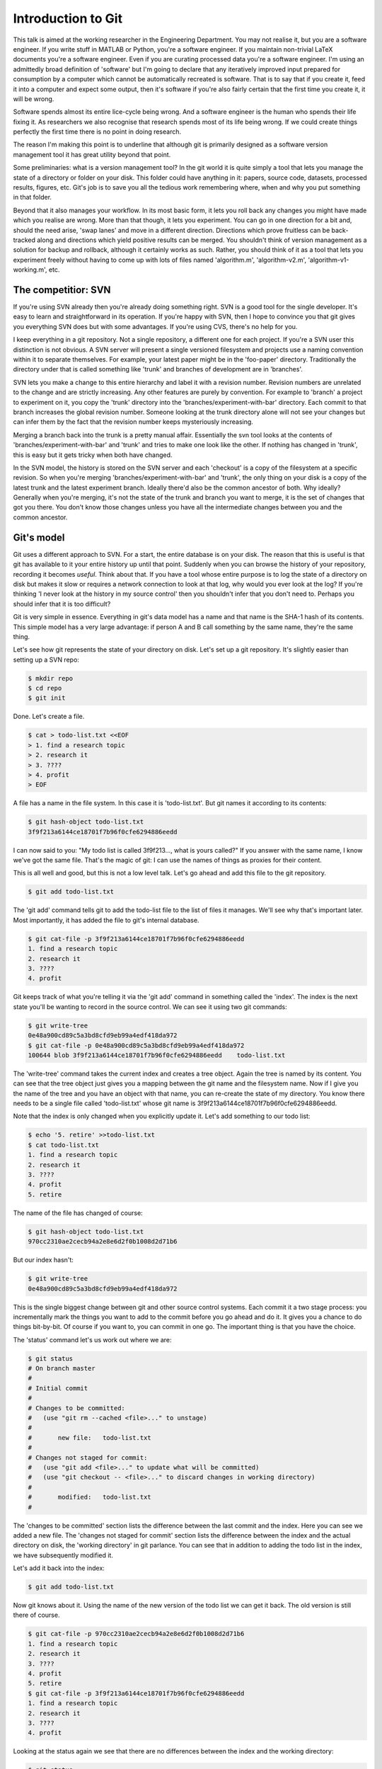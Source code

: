 Introduction to Git
===================

This talk is aimed at the working researcher in the Engineering Department. You may not realise it, but you are a
software engineer. If you write stuff in MATLAB or Python, you're a software engineer. If you maintain non-trivial LaTeX
documents you're a software engineer. Even if you are curating processed data you're a software engineer. I'm using an
admittedly broad definition of 'software' but I'm going to declare that any iteratively improved input prepared for
consumption by a computer which cannot be automatically recreated is software. That is to say that if you create it,
feed it into a computer and expect some output, then it's software if you're also fairly certain that the first time you
create it, it will be wrong.

Software spends almost its entire lice-cycle being wrong. And a software engineer is the human who spends their life
fixing it. As researchers we also recognise that research spends most of its life being wrong. If we could create things
perfectly the first time there is no point in doing research.

The reason I'm making this point is to underline that although git is primarily designed as a software version
management tool it has great utility beyond that point.

Some preliminaries: what is a version management tool? In the git world it is quite simply a tool that lets you manage
the state of a directory or folder on your disk. This folder could have anything in it: papers, source code, datasets,
processed results, figures, etc. Git's job is to save you all the tedious work remembering where, when and why you put
something in that folder.

Beyond that it also manages your workflow. In its most basic form, it lets you roll back any changes you might have made
which you realise are wrong. More than that though, it lets you experiment. You can go in one direction for a bit and,
should the need arise, 'swap lanes' and move in a different direction. Directions which prove fruitless can be
back-tracked along and directions which yield positive results can be merged. You shouldn't think of version management
as a solution for backup and rollback, although it certainly works as such. Rather, you should think of it as a tool
that lets you experiment freely without having to come up with lots of files named 'algorithm.m', 'algorithm-v2.m',
'algorithm-v1-working.m', etc.

The competitior: SVN
--------------------

If you're using SVN already then you're already doing something right. SVN is a good tool for the single developer. It's
easy to learn and straightforward in its operation. If you're happy with SVN, then I hope to convince you that git gives
you everything SVN does but with some advantages. If you're using CVS, there's no help for you.

I keep everything in a git repository. Not a single repository, a different one for each project. If you're a SVN user
this distinction is not obvious. A SVN server will present a single versioned filesystem and projects use a naming
convention within it to separate themselves. For example, your latest paper might be in the 'foo-paper' directory.
Traditionally the directory under that is called something like 'trunk' and branches of development are in 'branches'.

SVN lets you make a change to this entire hierarchy and label it with a revision number. Revision numbers are unrelated
to the change and are strictly increasing. Any other features are purely by convention. For example to 'branch' a
project to experiment on it, you copy the 'trunk' directory into the 'branches/experiment-with-bar' directory. Each
commit to that branch increases the global revision number. Someone looking at the trunk directory alone will not see
your changes but can infer them by the fact that the revision number keeps mysteriously increasing.

Merging a branch back into the trunk is a pretty manual affair. Essentially the svn tool looks at the contents of
'branches/experiment-with-bar' and 'trunk' and tries to make one look like the other. If nothing has changed in 'trunk',
this is easy but it gets tricky when both have changed.

In the SVN model, the history is stored on the SVN server and each 'checkout' is a copy of the filesystem at a specific
revision. So when you're merging 'branches/experiment-with-bar' and 'trunk', the only thing on your disk is a copy of
the latest trunk and the latest experiment branch. Ideally there'd also be the common ancestor of both. Why ideally?
Generally when you're merging, it's not the state of the trunk and branch you want to merge, it is the set of changes
that got you there. You don't know those changes unless you have all the intermediate changes between you and the common
ancestor.

Git's model
-----------

Git uses a different approach to SVN. For a start, the entire database is on your disk. The reason that this is useful
is that git has available to it your entire history up until that point. Suddenly when you can browse the history of
your repository, recording it becomes *useful*. Think about that. If you have a tool whose entire purpose is to log
the state of a directory on disk but makes it slow or requires a network connection to look at that log, why would you
ever look at the log? If you're thinking 'I never look at the history in my source control' then you shouldn't infer
that you don't need to. Perhaps you should infer that it is too difficult?

Git is very simple in essence. Everything in git's data model has a name and that name is the SHA-1 hash of its
contents. This simple model has a very large advantage: if person A and B call something by the same name, they're the
same thing.

Let's see how git represents the state of your directory on disk. Let's set up a git repository. It's slightly easier
than setting up a SVN repo:

.. code::
    
    $ mkdir repo
    $ cd repo
    $ git init

Done. Let's create a file.

.. code::

    $ cat > todo-list.txt <<EOF
    > 1. find a research topic
    > 2. research it
    > 3. ????
    > 4. profit
    > EOF

A file has a name in the file system. In this case it is 'todo-list.txt'. But git names it according to its contents:

.. code::

    $ git hash-object todo-list.txt
    3f9f213a6144ce18701f7b96f0cfe6294886eedd

I can now said to you: "My todo list is called 3f9f213..., what is yours called?" If you answer with the same name, I
know we've got the same file. That's the magic of git: I can use the names of things as proxies for their content.

This is all well and good, but this is not a low level talk. Let's go ahead and add this file to the git repository.

.. code::

    $ git add todo-list.txt

The 'git add' command tells git to add the todo-list file to the list of files it manages. We'll see why that's
important later. Most importantly, it has added the file to git's internal database.

.. code::

    $ git cat-file -p 3f9f213a6144ce18701f7b96f0cfe6294886eedd
    1. find a research topic
    2. research it
    3. ????
    4. profit

Git keeps track of what you're telling it via the 'git add' command in something called the 'index'. The index is the
next state you'll be wanting to record in the source control. We can see it using two git commands:

.. code::

    $ git write-tree
    0e48a900cd89c5a3bd8cfd9eb99a4edf418da972
    $ git cat-file -p 0e48a900cd89c5a3bd8cfd9eb99a4edf418da972
    100644 blob 3f9f213a6144ce18701f7b96f0cfe6294886eedd    todo-list.txt

The 'write-tree' command takes the current index and creates a tree object. Again the tree is named by its content. You
can see that the tree object just gives you a mapping between the git name and the filesystem name. Now if I give you
the name of the tree and you have an object with that name, you can re-create the state of my directory. You know there
needs to be a single file called 'todo-list.txt' whose git name is 3f9f213a6144ce18701f7b96f0cfe6294886eedd.

Note that the index is only changed when you explicitly update it. Let's add something to our todo list:

.. code::

    $ echo '5. retire' >>todo-list.txt
    $ cat todo-list.txt
    1. find a research topic
    2. research it
    3. ????
    4. profit
    5. retire

The name of the file has changed of course:

.. code::

    $ git hash-object todo-list.txt
    970cc2310ae2cecb94a2e8e6d2f0b1008d2d71b6

But our index hasn't:

.. code::

    $ git write-tree
    0e48a900cd89c5a3bd8cfd9eb99a4edf418da972

This is the single biggest change between git and other source control systems. Each commit it a two stage process: you
incrementally mark the things you want to add to the commit before you go ahead and do it. It gives you a chance to do
things bit-by-bit. Of course if you want to, you can commit in one go. The important thing is that you have the choice.

The 'status' command let's us work out where we are:

.. code::

    $ git status
    # On branch master
    #
    # Initial commit
    #
    # Changes to be committed:
    #   (use "git rm --cached <file>..." to unstage)
    #
    #       new file:   todo-list.txt
    #
    # Changes not staged for commit:
    #   (use "git add <file>..." to update what will be committed)
    #   (use "git checkout -- <file>..." to discard changes in working directory)
    #
    #       modified:   todo-list.txt
    #

The 'changes to be committed' section lists the difference between the last commit and the index. Here you can see we
added a new file. The 'changes not staged for commit' section lists the difference between the index and the actual
directory on disk, the 'working directory' in git parlance. You can see that in addition to adding the todo list in the
index, we have subsequently modified it.

Let's add it back into the index:

.. code::

    $ git add todo-list.txt

Now git knows about it. Using the name of the new version of the todo list we can get it back. The old version is still
there of course.

.. code::

    $ git cat-file -p 970cc2310ae2cecb94a2e8e6d2f0b1008d2d71b6
    1. find a research topic
    2. research it
    3. ????
    4. profit
    5. retire
    $ git cat-file -p 3f9f213a6144ce18701f7b96f0cfe6294886eedd
    1. find a research topic
    2. research it
    3. ????
    4. profit

Looking at the status again we see that there are no differences between the index and the working directory:

.. code::

    $ git status
    # On branch master
    #
    # Initial commit
    #
    # Changes to be committed:
    #   (use "git rm --cached <file>..." to unstage)
    #
    #       new file:   todo-list.txt
    #

Right. We're ready to commit. All a 'commit' does is take the name of the current index, add a comment and then make it
the current 'head' of the branch.

.. code::

    $ git commit -m 'initial commit of the todo list'
    [master (root-commit) 9283c67] initial commit of the todo list
     1 file changed, 5 insertions(+)
     create mode 100644 todo-list.txt

The 'status' command now shows that there is no difference between the index and the most recent commit:

.. code::

    $ git status
    # On branch master
    nothing to commit (working directory clean)

Notice that the commit itself has a name: 9283c67. This is the prefix of one of the longer SHA-1 git names. Git uses the
convenient convention that as long as only one object has a name starting with a given prefix, that prefix can be used
as a shorthand for that object. Let's look at the commit:

.. code::

    $ git cat-file -p 9283c67
    tree f8611625824246a7e21bde1feb81048f750e60b8
    author Rich Wareham <rjw57@cam.ac.uk> 1339692925 +0100
    committer Rich Wareham <rjw57@cam.ac.uk> 1339692925 +0100

    initial commit of the todo list

That's it. Those 5 lines are the commit. Two lines are used to record the author and committer of the change. They are
different if a change is authored by person A but subsequently picked up and used by person B in their branch. The
comment on the commit is at the end and the first line is the name of the tree that this commit refers to. A commit is
just the name of a tree which is, in turn, a list of both the human-readable and git name of each file in the directory
for that commit.

Now git can reconstruct the state of the directory given just the name of the commit. From the commit, it gets the name
of the tree. From the tree it gets the name of each file in the filesystem and the git name of its contents. Notice how
the name of the commit depends on its contents which in turn depends on the name of the tree. The name of the tree
depends on the name of each file within it whose name in turn depends on its contents. The name '9283c67' can only refer
to the specific commit we made and each and every file within it.

This is what makes git fast: if two things have the same name, we know they are the same without having to check.
(Although git does so anyway in many cases to check for consistency.)

We can move up a gear now. Let's add a new file.

.. code::

    $ cat >research_directions.txt <<EOF
    > Possible research directions
    > ----------------------------
    >
    > 1. Re-invent Twitter?
    > 2. Prove P=NP.
    > 3. Tidy up the proof of the Riemann hypothesis on my machine.
    > EOF
    $ git status
    # On branch master
    # Untracked files:
    #   (use "git add <file>..." to include in what will be committed)
    #
    #       research_directions.txt
    $ git add research_directions.txt
    $ git status
    # On branch master
    # Changes to be committed:
    #   (use "git reset HEAD <file>..." to unstage)
    #
    #       new file:   research_directions.txt
    #
    $ git commit -m 'added some notes on possible research directions'
    [master 323d61b] added some notes on possible research directions
     1 file changed, 6 insertions(+)
     create mode 100644 research_directions.txta
    $ git status
    # On branch master
    nothing to commit (working directory clean)

What does that commit look like?

.. code::

    $ git cat-file -p 323d61b
    tree 1d2633d4b766b7933a11db86e9fd458e38361321
    parent 9283c67d8ed657b69d49063d24842360bc060e6d
    author Rich Wareham <rjw57@cam.ac.uk> 1339694119 +0100
    committer Rich Wareham <rjw57@cam.ac.uk> 1339694119 +0100

    added some notes on possible research directions

There's a different tree as we'd expect. Let's check what this tree looks like:

.. code::

    $ git cat-file -p 1d2633d4b
    100644 blob 72e9fc58160890e867d75a16a8361acb0a90e8ef    research_directions.txt
    100644 blob 970cc2310ae2cecb94a2e8e6d2f0b1008d2d71b6    todo-list.txt

Notice how we only used the first few unique characters of the tree name? And let's check that the
research_directions.txt file is correct:

.. code::

    $ git cat-file -p 72e9fc58
    Possible research directions
    ----------------------------

    1. Re-invent Twitter?
    2. Prove P=NP.
    3. Tidy up the proof of the Riemann hypothesis on my machine.

The commit object has an extra field though. It's got a 'parent' field pointing to the previous commit. Since this is
part of the content of the commit, the commit's name must depend on it. Which means that not only does the name of the
current commit depend on the names and contents of all the files for that particular commit it must, due to the parent
commit's name being part of it, depend on each preceeding commit. And the names and contents of each file in every prior
commit. In short, if we have two commits with the same name, we know that each and every commit in their histories are
identical. This is a very powerful thing. Suppose that I say to someone: "I have commit
323d61ba4e131309f4e7150ee3524bffa2a8cd40." If they have that same commit then they have every version of every file from
that point down the chain.

I've named the 'research_directions.txt' file poorly. It is using an underscore whereas the other file is using a dash.
Let's fix that:

.. code::

    $ git mv research_directions.txt research-directions.txt
    $ git commit -m 'renamed research directions file to be consistent'
    [master 25caf22] renamed research directions file to be consistent
     1 file changed, 0 insertions(+), 0 deletions(-)
     rename research_directions.txt => research-directions.txt (100%)

All that the 'mv' command does is to remove the old name from the index, rename the file to the new name adds it on your
behalf with 'git add'. We could've done each step ourselves but git provides a large number of convenience commands to
do common tasks. If you find that you're often needing more than one command with git, chances are that someone has
added a convenience command.

Let's take a look at the new commit:

.. code::

    $ git cat-file -p 25caf22
    tree 711fc2c1179c36b7cd960e971393d59027f976cd
    parent 323d61ba4e131309f4e7150ee3524bffa2a8cd40
    author Rich Wareham <rjw57@cam.ac.uk> 1339694643 +0100
    committer Rich Wareham <rjw57@cam.ac.uk> 1339694643 +0100

    renamed research directions file to be consistent
    masterx25caf22xrenamed research directions file to be consistent
    rjw57@spica:~/Documents/repo
    $ git cat-file -p 711fc2c1
    100644 blob 72e9fc58160890e867d75a16a8361acb0a90e8ef    research-directions.txt
    100644 blob 970cc2310ae2cecb94a2e8e6d2f0b1008d2d71b6    todo-list.txt

Here's the first win. Because the contents of the research directions file hasn't changed, its git name hasn't changed.
Now if we send this tree to someone and they know they have a file with the git name
72e9fc58160890e867d75a16a8361acb0a90e8ef, they don't need to ask for the contents of research-directions.txt since they
already have it. This also makes git efficient since only new versions of each file need be stored for each commit.

The 'commit' command has a convenience option, '-a', which can be used to automatically add any changes in any files
which have at some point been added to the repository.

.. code::

    $ echo '4. Solve word hunger' >> research-directions.txt
    $ git commit -a -m 'add a Miss World research direction'
    [master d293464] add a Miss World research direction
     1 file changed, 1 insertion(+)

Annoyingly, I made a typo there. And I've already committed. Luckily there is an '--amend' option to let you amend the
previous commit. The 'log' command can be used to print the last few commits. Note the commit name:

.. code::

    $ git log -n 2
    commit d293464266937f2dd11329362ff8a2335f8c300d
    Author: Rich Wareham <rjw57@cam.ac.uk>
    Date:   Thu Jun 14 18:32:36 2012 +0100

        add a Miss World research direction

    commit 25caf22decccf37a939d20c3ac11c0499a6fc678
    Author: Rich Wareham <rjw57@cam.ac.uk>
    Date:   Thu Jun 14 18:24:03 2012 +0100

        renamed research directions file to be consistent

Let's fix the research directions file and check what differences we have from the most recent commit. In git parlance,
the most recent commit on the branch you're working on is called the 'head'.

.. code::

    $ sed -i -e 's/word/world/' research-directions.txt
    $ git diff
    diff --git a/research-directions.txt b/research-directions.txt
    index e6dca6d..1e5c043 100644
    --- a/research-directions.txt
    +++ b/research-directions.txt
    @@ -4,4 +4,4 @@ Possible research directions
     1. Re-invent Twitter?
     2. Prove P=NP.
     3. Tidy up the proof of the Riemann hypothesis on my machine.
    -4. Solve word hunger
    +4. Solve world hunger

Looks good: we should commit it. Using '--amend' means that the change replaces the current head keeping it's commit
message.

.. code::

    $ git commit -a --amend     # this pops up an editor to let us edit the commit message
    [master c31ab6c] add a Miss World research direction
     1 file changed, 1 insertion(+)

The commit name has changed which means its contents have changed. Let's check the log:

.. code::

    $ git log -n 2
    commit c31ab6c92b18b28da675c77be82f807edbec293b
    Author: Rich Wareham <rjw57@cam.ac.uk>
    Date:   Thu Jun 14 18:32:36 2012 +0100

        add a Miss World research direction

    commit 25caf22decccf37a939d20c3ac11c0499a6fc678
    Author: Rich Wareham <rjw57@cam.ac.uk>
    Date:   Thu Jun 14 18:24:03 2012 +0100

        renamed research directions file to be consistent

The perfect crime! No one will ever know I can't spell. Let's double check the difference between the head and the
parent commit.

.. code::

    $ git show c31ab6
    commit c31ab6c92b18b28da675c77be82f807edbec293b
    Author: Rich Wareham <rjw57@cam.ac.uk>
    Date:   Thu Jun 14 18:32:36 2012 +0100

        add a Miss World research direction

    diff --git a/research-directions.txt b/research-directions.txt
    index 72e9fc5..1e5c043 100644
    --- a/research-directions.txt
    +++ b/research-directions.txt
    @@ -4,3 +4,4 @@ Possible research directions
     1. Re-invent Twitter?
     2. Prove P=NP.
     3. Tidy up the proof of the Riemann hypothesis on my machine.
    +4. Solve world hunger

The 'show' command is a good jack of all trades. It knows how to show a commit, tree or blob and requires only the
name.

.. vim:tw=120:spell:spelllang=en_gb:sw=4:sts=4:et
